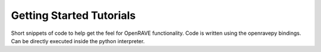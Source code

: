 .. _tutorials:

Getting Started Tutorials
=========================

Short snippets of code to help get the feel for OpenRAVE functionality. Code is written using the openravepy bindings. Can be directly executed inside the python interpreter.
